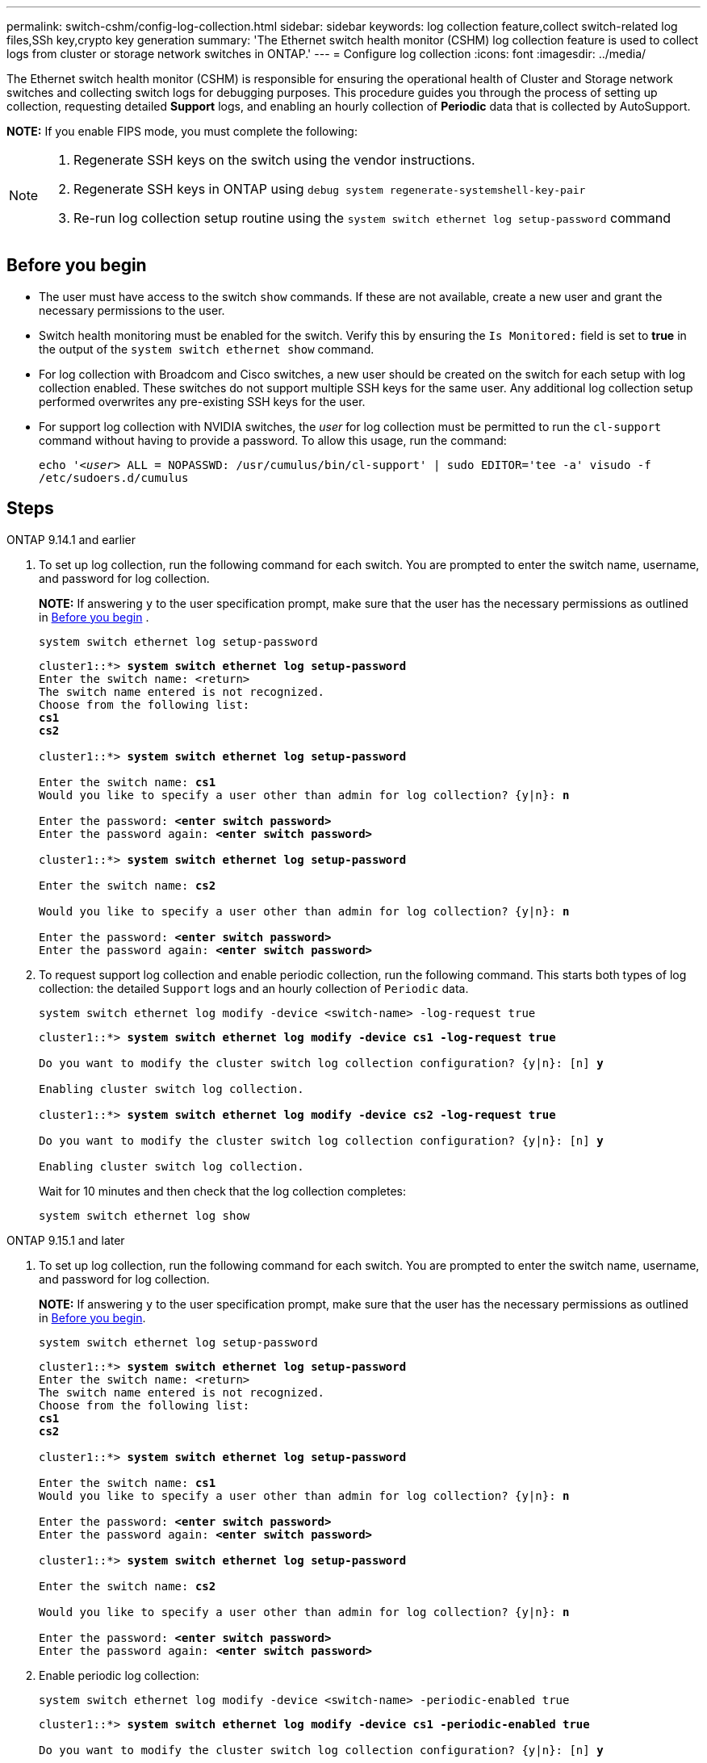 ---
permalink: switch-cshm/config-log-collection.html
sidebar: sidebar
keywords: log collection feature,collect switch-related log files,SSh key,crypto key generation
summary: 'The Ethernet switch health monitor (CSHM) log collection feature is used to collect logs from cluster or storage network switches in ONTAP.'
---
= Configure log collection 
:icons: font
:imagesdir: ../media/

[.lead]
The Ethernet switch health monitor (CSHM) is responsible for ensuring the operational health of Cluster and Storage network switches and collecting switch logs for debugging purposes. This procedure guides you through the process of setting up collection, requesting detailed *Support* logs, and enabling an hourly collection of *Periodic* data that is collected by AutoSupport.

*NOTE:* If you enable FIPS mode, you must complete the following: 
[NOTE]
====
. Regenerate SSH keys on the switch using the vendor instructions. 
. Regenerate SSH keys in ONTAP using `debug system regenerate-systemshell-key-pair`
. Re-run log collection setup routine using the `system switch ethernet log setup-password` command
====

== Before you begin

* The user must have access to the switch `show` commands. If these are not available, create a new user and grant the necessary permissions to the user. 
* Switch health monitoring must be enabled for the switch. Verify this by ensuring the `Is Monitored:` field is set to *true* in the output of the `system switch ethernet show` command.
//* For NVIDIA switches, the user for log collection must be specified when the Reference Configuration File (RCF) is applied. By default, this user is set to 'admin'. If you wish to use a different user, you must specify this in the *# SHM User's* section of the RCF.
* For log collection with Broadcom and Cisco switches, a new user should be created on the switch for each setup with log collection enabled. These switches do not support multiple SSH keys for the same user. Any additional log collection setup performed overwrites any pre-existing SSH keys for the user.
* For support log collection with NVIDIA switches, the _user_ for log collection must be permitted to run the `cl-support` command without having to provide a password. To allow this usage, run the command:
+
`echo '_<user>_ ALL = NOPASSWD: /usr/cumulus/bin/cl-support' | sudo EDITOR='tee -a' visudo -f /etc/sudoers.d/cumulus`

== Steps

// start of tabbed content 

[role="tabbed-block"] 

==== 

.ONTAP 9.14.1 and earlier
--

. To set up log collection, run the following command for each switch. You are prompted to enter the switch name, username, and password for log collection.
+
*NOTE:* If answering `y` to the user specification prompt, make sure that the user has the necessary permissions as outlined in <<Before you begin>> . 
+
[source,cli]
----
system switch ethernet log setup-password
----
+

[subs=+quotes]
----
cluster1::*> *system switch ethernet log setup-password*
Enter the switch name: <return>
The switch name entered is not recognized.
Choose from the following list:
*cs1*
*cs2*

cluster1::*> *system switch ethernet log setup-password*

Enter the switch name: *cs1*
Would you like to specify a user other than admin for log collection? {y|n}: *n*

Enter the password: *<enter switch password>*
Enter the password again: *<enter switch password>*

cluster1::*> *system switch ethernet log setup-password*

Enter the switch name: *cs2*

Would you like to specify a user other than admin for log collection? {y|n}: *n*

Enter the password: *<enter switch password>*
Enter the password again: *<enter switch password>*
----

. To request support log collection and enable periodic collection, run the following command. This starts both types of log collection: the detailed `Support` logs and an hourly collection of `Periodic` data.
+
[source,cli]
----
system switch ethernet log modify -device <switch-name> -log-request true
----
+
[subs=+quotes]
----
cluster1::*> *system switch ethernet log modify -device cs1 -log-request true*

Do you want to modify the cluster switch log collection configuration? {y|n}: [n] *y*

Enabling cluster switch log collection.

cluster1::*> *system switch ethernet log modify -device cs2 -log-request true*

Do you want to modify the cluster switch log collection configuration? {y|n}: [n] *y*

Enabling cluster switch log collection.
----
+
Wait for 10 minutes and then check that the log collection completes:
+
[source,cli]
----
system switch ethernet log show
----
--


.ONTAP 9.15.1 and later
--
. To set up log collection, run the following command for each switch. You are prompted to enter the switch name, username, and password for log collection.
+
*NOTE:* If answering `y` to the user specification prompt, make sure that the user has the necessary permissions as outlined in <<Before you begin>>.

+
[source,cli]
----
system switch ethernet log setup-password
----
+
[subs=+quotes]
----
cluster1::*> *system switch ethernet log setup-password*
Enter the switch name: <return>
The switch name entered is not recognized.
Choose from the following list:
*cs1*
*cs2*

cluster1::*> *system switch ethernet log setup-password*

Enter the switch name: *cs1*
Would you like to specify a user other than admin for log collection? {y|n}: *n*

Enter the password: *<enter switch password>*
Enter the password again: *<enter switch password>*

cluster1::*> *system switch ethernet log setup-password*

Enter the switch name: *cs2*

Would you like to specify a user other than admin for log collection? {y|n}: *n*

Enter the password: *<enter switch password>*
Enter the password again: *<enter switch password>*
----

. Enable periodic log collection:
+
[source,cli]
----
system switch ethernet log modify -device <switch-name> -periodic-enabled true
----
+
[subs=+quotes]
----
cluster1::*> *system switch ethernet log modify -device cs1 -periodic-enabled true*

Do you want to modify the cluster switch log collection configuration? {y|n}: [n] *y*

*cs1*: Periodic log collection has been scheduled to run every hour.

cluster1::*> *system switch ethernet log modify -device cs2 -periodic-enabled true*

Do you want to modify the cluster switch log collection configuration? {y|n}: [n] *y*

*cs2*: Periodic log collection has been scheduled to run every hour.

cluster1::*> *system switch ethernet log show*
                                          Periodic    Periodic    Support
Switch                                    Log Enabled Log State   Log State

cs1                                       true        scheduled   never-run
cs2                                       true        scheduled   never-run
2 entries were displayed.
----

. Request support log collection:
+
[source,cli]
----
system switch ethernet log collect-support-log -device <switch-name>
----
+
[subs=+quotes]
----
cluster1::*> *system switch ethernet log collect-support-log -device cs1*

*cs1*: Waiting for the next Ethernet switch polling cycle to begin support collection. 

cluster1::*> *system switch ethernet log collect-support-log -device cs2*

*cs2*: Waiting for the next Ethernet switch polling cycle to begin support collection. 

cluster1::*> *system switch ethernet log show
                                          Periodic    Periodic    Support
Switch                                    Log Enabled Log State   Log State

cs1                                       false       halted      initiated
cs2                                       true        scheduled   initiated
2 entries were displayed.
----

. To view all details of log collection, including the enablement, status message, previous timestamp and filename of periodic collection, the request status, status message, and previous timestamp and filename of support collection, use the following:
+
[source,cli]
----
system switch ethernet log show -instance
----
+
[subs=+quotes]
----
cluster1::*> *system switch ethernet log show -instance*

                    Switch Name: cs1
           Periodic Log Enabled: true
            Periodic Log Status: Periodic log collection has been scheduled to run every hour.
    Last Periodic Log Timestamp: 3/11/2024 11:02:59
          Periodic Log Filename: cluster1:/mroot/etc/log/shm-cluster-info.tgz
          Support Log Requested: false
             Support Log Status: Successfully gathered support logs - see filename for their location.
     Last Support Log Timestamp: 3/11/2024 11:14:20
           Support Log Filename: cluster1:/mroot/etc/log/shm-cluster-log.tgz

                    Switch Name: cs2
           Periodic Log Enabled: false
            Periodic Log Status: Periodic collection has been halted.
    Last Periodic Log Timestamp: 3/11/2024 11:05:18
          Periodic Log Filename: cluster1:/mroot/etc/log/shm-cluster-info.tgz
          Support Log Requested: false
             Support Log Status: Successfully gathered support logs - see filename for their location.
     Last Support Log Timestamp: 3/11/2024 11:18:54
           Support Log Filename: cluster1:/mroot/etc/log/shm-cluster-log.tgz
2 entries were displayed.
----
--
====

// end of tabbed content 

CAUTION: If any error statuses are reported by the log collection feature (visible in the output of `system switch ethernet log show`), see link:log-collection-troubleshoot.html[Troubleshoot log collection] for further details.

.What's next?
link:config-snmpv3.html[Configure SNMPv3 (Optional)].

// Link to KBs for log collection (need to update)
// Update from AClose (see Teams), 2024-SEP-17
// Updates for GH issue #228, 2024-DEC-04
// Updates for AFFFASDOC-295, 2025-FEB-12